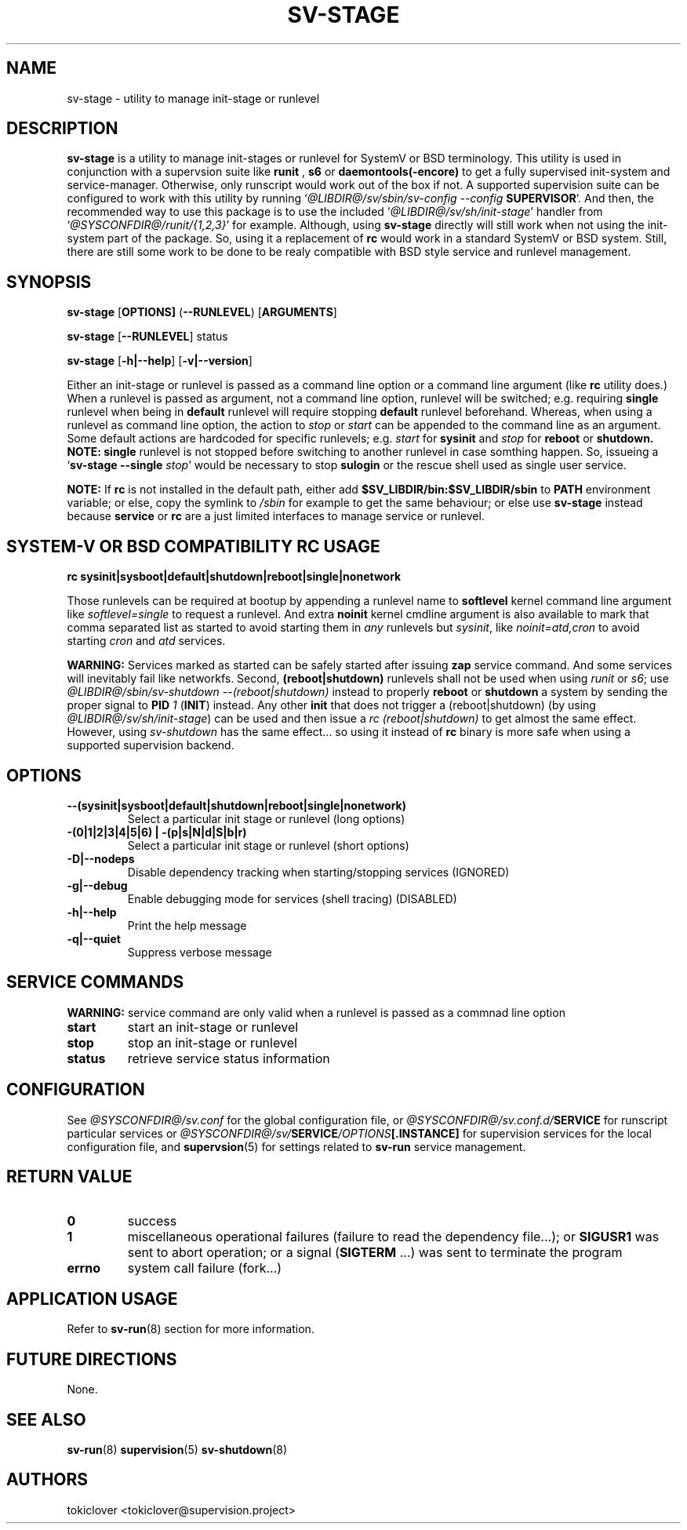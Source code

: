 .\"
.\" CopyLeft (c) 2016-2018 tokiclover <tokiclover@gmail.com>
.\"
.\" Distributed under the terms of the 2-clause BSD License as
.\" stated in the COPYING file that comes with the source files
.\"
.pc
.TH SV-STAGE 8 "2016-12-30" "0.13.0" "System Manager's Manual"
.SH NAME
sv-stage \- utility to manage init-stage or runlevel
.SH DESCRIPTION
.B sv-stage
is a utility to manage init-stages or runlevel
for SystemV or BSD terminology.
This utility is used in conjunction with a supervsion suite like
.B runit
,
.B s6
or
.B daemontools(-encore)
to get a fully supervised init-system and service-manager. Otherwise, only
runscript would work out of the box if not. A supported supervision suite
can be configured to work with this utility by running
`\fI@LIBDIR@/sv/sbin/sv-config --config \fBSUPERVISOR\fR'.
And then, the recommended way to use this package is to use the included
`\fI@LIBDIR@/sv/sh/init-stage\fR' handler from `\fI@SYSCONFDIR@/runit/{1,2,3}\fR' for
example. Although, using
.B sv-stage
directly will still work when not using the init-system part of the package.
So, using it a replacement of
.B rc
would work in a standard SystemV or BSD system. Still, there are still some work
to be done to be realy compatible with BSD style service and runlevel management.
.SH SYNOPSIS
.B sv-stage
.RB [\| OPTIONS \| ]
.RB (\| \-\-RUNLEVEL \|)
.RB [\| ARGUMENTS \|]

.B sv-stage
.RB [\| \-\-RUNLEVEL \|]
.RB status

.B sv-stage
.RB [\| \-h|\-\-help \|]
.RB [\| \-v|\-\-version \|]

Either an init-stage or runlevel is passed as a command line option or a command
line argument (like
.B rc
utility does.)
When a runlevel is passed as argument, not a command line option, runlevel will
be switched; e.g. requiring
.B single
runlevel when being in
.B default
runlevel will require stopping
.B default
runlevel beforehand.
Whereas, when using a runlevel as command line option, the action to
.I stop
or
.I start
can be appended to the command line as an argument. Some default actions are
hardcoded for specific runlevels; e.g.
.I start
for
.B sysinit
and
.I stop
for
.B reboot
or
.B shutdown.
.B NOTE:
.B single
runlevel is not stopped before switching to another runlevel in case somthing
happen. So, issueing a `\fBsv-stage --single \fIstop\fR' would be necessary to
stop
.B sulogin
or the rescue shell used as single user service.

.B NOTE:
If
.B rc
is not installed in the default path, either add
.B $SV_LIBDIR/bin:$SV_LIBDIR/sbin
to
.B PATH
environment variable; or else, copy the symlink to
.I /sbin
for example to get the same behaviour; or else use
.B sv-stage
instead because
.B service
or
.B rc
are a just limited interfaces to manage service or runlevel.

.SH SYSTEM-V OR BSD COMPATIBILITY RC USAGE
.B rc
.RB \| sysinit|sysboot|default|shutdown|reboot|single|nonetwork \|

Those runlevels can be required at bootup by appending a runlevel name to
.B softlevel
kernel command line argument like
.I softlevel=single
to request a runlevel.
And extra
.B noinit
kernel cmdline argument is also available to mark that comma separated list as
started to avoid starting them in
.I any
runlevels but \fIsysinit\fR, like
.I noinit=atd,cron
to avoid starting
.I cron
and
.I atd
services.

.B WARNING:
Services marked as started can be safely started after issuing
.B zap
service command. And some services will inevitably fail like networkfs.
Second,
.B (reboot|shutdown)
runlevels shall not be used when using
.I runit
or \fIs6\fR;
use \fI@LIBDIR@/sbin/sv-shutdown --(reboot|shutdown)\fR instead to properly
.B reboot
or
.B shutdown
a system by sending the proper signal to
.B PID
\fI1\fR (\fBINIT\fR) instead. Any other
.B init
that does not trigger a (reboot|shutdown) (by using
\fI@LIBDIR@/sv/sh/init-stage\fR)
can be used and then issue a \fIrc (reboot|shutdown)\fR to get almost the same
effect. However, using
.I sv-shutdown
has the same effect... so using it instead of
.B rc
binary is more safe when using a supported supervision backend.

.SH OPTIONS
.TP
.B --(sysinit|sysboot|default|shutdown|reboot|single|nonetwork)
Select a particular init stage or runlevel (long options)
.TP
.B \-(0|1|2|3|4|5|6) | \-(p|s|N|d|S|b|r)
Select a particular init stage or runlevel (short options)
.TP
.B \-D|\-\-nodeps
Disable dependency tracking when starting/stopping services (IGNORED)
.TP
.B \-g|\-\-debug
Enable debugging mode for services (shell tracing) (DISABLED)
.TP
.B \-h|\-\-help
Print the help message
.TP
.B \-q|\-\-quiet
Suppress verbose message
.SH "SERVICE COMMANDS"
.B WARNING:
service command are only valid when a runlevel is passed as a commnad line option
.TP
.B start
start an init-stage or runlevel
.TP
.B stop
stop an init-stage or runlevel
.TP
.B status
retrieve service status information
.SH CONFIGURATION
See
.I @SYSCONFDIR@/sv.conf
for the global configuration file, or
.I @SYSCONFDIR@/sv.conf.d/\fBSERVICE\fR
for runscript particular services or
.I @SYSCONFDIR@/sv/\fBSERVICE\fI/OPTIONS\fB[.INSTANCE]\fR
for supervision services for the local configuration file,
and \fBsupervsion\fR(5) for settings related to
.B sv-run
service management.
.SH "RETURN VALUE"
.TP
.B 0
success
.TP
.B 1
miscellaneous operational failures (failure to read the dependency file...);
or
.B SIGUSR1
was sent to abort operation; or
a signal (\fBSIGTERM\fR ...) was sent to terminate the program
.TP
.B errno
system call failure (fork...)
.SH "APPLICATION USAGE"
Refer to 
.BR sv-run (8)
section for more information.
.SH "FUTURE DIRECTIONS"
None.
.SH "SEE ALSO"
.BR sv-run (8)
.BR supervision (5)
.BR sv-shutdown (8)
.SH AUTHORS
tokiclover <tokiclover@supervision.project>
.\"
.\" vim:fenc=utf-8:ft=groff:ci:pi:sts=2:sw=2:ts=2:expandtab:
.\"
